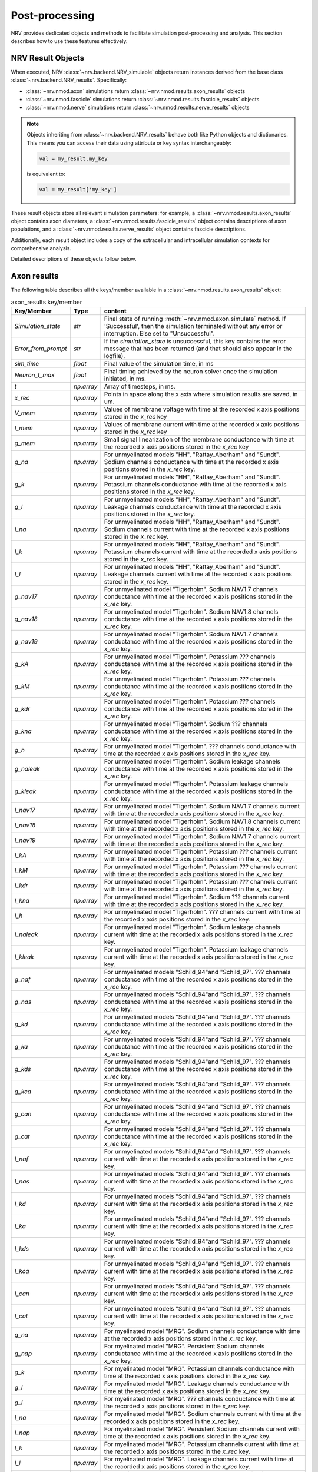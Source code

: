 Post-processing
===============

NRV provides dedicated objects and methods to facilitate simulation post-processing and analysis. This section describes how to use these features effectively.

NRV Result Objects
------------------

When executed, NRV :class:`~nrv.backend.NRV_simulable` objects return instances derived from the base class :class:`~nrv.backend.NRV_results`. Specifically:

- :class:`~nrv.nmod.axon` simulations return :class:`~nrv.nmod.results.axon_results` objects  
- :class:`~nrv.nmod.fascicle` simulations return :class:`~nrv.nmod.results.fascicle_results` objects  
- :class:`~nrv.nmod.nerve` simulations return :class:`~nrv.nmod.results.nerve_results` objects  

.. note::  
   Objects inheriting from :class:`~nrv.backend.NRV_results` behave both like Python objects and dictionaries. This means you can access their data using attribute or key syntax interchangeably:

   .. code-block:: python3

       val = my_result.my_key

   is equivalent to:

   .. code-block:: python3

       val = my_result['my_key']

These result objects store all relevant simulation parameters: for example, a :class:`~nrv.nmod.results.axon_results` object contains axon diameters, a :class:`~nrv.nmod.results.fascicle_results` object contains descriptions of axon populations, and a :class:`~nrv.nmod.results.nerve_results` object contains fascicle descriptions.  

Additionally, each result object includes a copy of the extracellular and intracellular simulation contexts for comprehensive analysis.

Detailed descriptions of these objects follow below.


Axon results
------------

The following table describes all the keys/member available in a :class:`~nrv.nmod.results.axon_results` object:

.. list-table:: axon_results key/member
    :widths: 10 10 150
    :header-rows: 1
    :align: center

    *   - Key/Member
        - Type
        - content
    *   - `Simulation_state`
        - `str`
        - Final state of running :meth:`~nrv.nmod.axon.simulate` method. If 'Successful', then the simulation terminated without any error or interruption. Else set to "Unsuccessful".
    *   - `Error_from_prompt`
        - `str`
        - If the `simulation_state` is unsuccessful, this key contains the error message that has been returned (and that should also appear in the logfile).
    *   - `sim_time`
        - `float`
        - Final value of the simulation time, in ms
    *   - `Neuron_t_max`
        - `float`
        - Final timing achieved by the neuron solver once the simulation initiated, in ms.
    *   - `t`
        - `np.array`
        - Array of timesteps, in ms.
    *   - `x_rec`
        - `np.array`
        - Points in space along the x axis where simulation results are saved, in um.
    *   - `V_mem`
        - `np.array`
        - Values of membrane voltage with time at the recorded x axis positions stored in the `x_rec` key
    *   - `I_mem`
        - `np.array`
        - Values of membrane current with time at the recorded x axis positions stored in the `x_rec` key
    *   - `g_mem`
        - `np.array`
        - Small signal linearization of the membrane conductance with time at the recorded x axis positions stored in the `x_rec` key
    *   - `g_na`
        - `np.array`
        - For unmyelinated models "HH", "Rattay_Aberham" and "Sundt". Sodium channels conductance with time at the recorded x axis positions stored in the `x_rec` key.
    *   - `g_k`
        - `np.array`
        - For unmyelinated models "HH", "Rattay_Aberham" and "Sundt". Potassium channels conductance with time at the recorded x axis positions stored in the `x_rec` key.
    *   - `g_l`
        - `np.array`
        - For unmyelinated models "HH", "Rattay_Aberham" and "Sundt". Leakage channels conductance with time at the recorded x axis positions stored in the `x_rec` key.
    *   - `I_na`
        - `np.array`
        - For unmyelinated models "HH", "Rattay_Aberham" and "Sundt". Sodium channels current with time at the recorded x axis positions stored in the `x_rec` key.
    *   - `I_k`
        - `np.array`
        - For unmyelinated models "HH", "Rattay_Aberham" and "Sundt". Potassium channels current with time at the recorded x axis positions stored in the `x_rec` key.
    *   - `I_l`
        - `np.array`
        - For unmyelinated models "HH", "Rattay_Aberham" and "Sundt". Leakage channels current with time at the recorded x axis positions stored in the `x_rec` key.
    *   - `g_nav17`
        - `np.array`
        - For unmyelinated model "Tigerholm". Sodium NAV1.7 channels conductance with time at the recorded x axis positions stored in the `x_rec` key.
    *   - `g_nav18`
        - `np.array`
        - For unmyelinated model "Tigerholm". Sodium NAV1.8 channels conductance with time at the recorded x axis positions stored in the `x_rec` key.
    *   - `g_nav19`
        - `np.array`
        - For unmyelinated model "Tigerholm". Sodium NAV1.7 channels conductance with time at the recorded x axis positions stored in the `x_rec` key.
    *   - `g_kA`
        - `np.array`
        - For unmyelinated model "Tigerholm". Potassium ??? channels conductance with time at the recorded x axis positions stored in the `x_rec` key.
    *   - `g_kM`
        - `np.array`
        - For unmyelinated model "Tigerholm". Potassium ??? channels conductance with time at the recorded x axis positions stored in the `x_rec` key.
    *   - `g_kdr`
        - `np.array`
        - For unmyelinated model "Tigerholm". Potassium ??? channels conductance with time at the recorded x axis positions stored in the `x_rec` key.
    *   - `g_kna`
        - `np.array`
        - For unmyelinated model "Tigerholm". Sodium ??? channels conductance with time at the recorded x axis positions stored in the `x_rec` key.
    *   - `g_h`
        - `np.array`
        - For unmyelinated model "Tigerholm". ??? channels conductance with time at the recorded x axis positions stored in the `x_rec` key.
    *   - `g_naleak`
        - `np.array`
        - For unmyelinated model "Tigerholm". Sodium leakage channels conductance with time at the recorded x axis positions stored in the `x_rec` key.
    *   - `g_kleak`
        - `np.array`
        - For unmyelinated model "Tigerholm". Potassium leakage channels conductance with time at the recorded x axis positions stored in the `x_rec` key.
    *   - `I_nav17`
        - `np.array`
        - For unmyelinated model "Tigerholm". Sodium NAV1.7 channels current with time at the recorded x axis positions stored in the `x_rec` key.
    *   - `I_nav18`
        - `np.array`
        - For unmyelinated model "Tigerholm". Sodium NAV1.8 channels current with time at the recorded x axis positions stored in the `x_rec` key.
    *   - `I_nav19`
        - `np.array`
        - For unmyelinated model "Tigerholm". Sodium NAV1.7 channels current with time at the recorded x axis positions stored in the `x_rec` key.
    *   - `I_kA`
        - `np.array`
        - For unmyelinated model "Tigerholm". Potassium ??? channels current with time at the recorded x axis positions stored in the `x_rec` key.
    *   - `I_kM`
        - `np.array`
        - For unmyelinated model "Tigerholm". Potassium ??? channels current with time at the recorded x axis positions stored in the `x_rec` key.
    *   - `I_kdr`
        - `np.array`
        - For unmyelinated model "Tigerholm". Potassium ??? channels current with time at the recorded x axis positions stored in the `x_rec` key.
    *   - `I_kna`
        - `np.array`
        - For unmyelinated model "Tigerholm". Sodium ??? channels current with time at the recorded x axis positions stored in the `x_rec` key.
    *   - `I_h`
        - `np.array`
        - For unmyelinated model "Tigerholm". ??? channels current with time at the recorded x axis positions stored in the `x_rec` key.
    *   - `I_naleak`
        - `np.array`
        - For unmyelinated model "Tigerholm". Sodium leakage channels current with time at the recorded x axis positions stored in the `x_rec` key.
    *   - `I_kleak`
        - `np.array`
        - For unmyelinated model "Tigerholm". Potassium leakage channels current with time at the recorded x axis positions stored in the `x_rec` key.

    *   - `g_naf`
        - `np.array`
        - For unmyelinated models "Schild_94"and "Schild_97". ??? channels conductance with time at the recorded x axis positions stored in the `x_rec` key.
    *   - `g_nas`
        - `np.array`
        - For unmyelinated models "Schild_94"and "Schild_97". ??? channels conductance with time at the recorded x axis positions stored in the `x_rec` key.
    *   - `g_kd`
        - `np.array`
        - For unmyelinated models "Schild_94"and "Schild_97". ??? channels conductance with time at the recorded x axis positions stored in the `x_rec` key.
    *   - `g_ka`
        - `np.array`
        - For unmyelinated models "Schild_94"and "Schild_97". ??? channels conductance with time at the recorded x axis positions stored in the `x_rec` key.
    *   - `g_kds`
        - `np.array`
        - For unmyelinated models "Schild_94"and "Schild_97". ??? channels conductance with time at the recorded x axis positions stored in the `x_rec` key.
    *   - `g_kca`
        - `np.array`
        - For unmyelinated models "Schild_94"and "Schild_97". ??? channels conductance with time at the recorded x axis positions stored in the `x_rec` key.
    *   - `g_can`
        - `np.array`
        - For unmyelinated models "Schild_94"and "Schild_97". ??? channels conductance with time at the recorded x axis positions stored in the `x_rec` key.
    *   - `g_cat`
        - `np.array`
        - For unmyelinated models "Schild_94"and "Schild_97". ??? channels conductance with time at the recorded x axis positions stored in the `x_rec` key.

    *   - `I_naf`
        - `np.array`
        - For unmyelinated models "Schild_94"and "Schild_97". ??? channels current with time at the recorded x axis positions stored in the `x_rec` key.
    *   - `I_nas`
        - `np.array`
        - For unmyelinated models "Schild_94"and "Schild_97". ??? channels current with time at the recorded x axis positions stored in the `x_rec` key.
    *   - `I_kd`
        - `np.array`
        - For unmyelinated models "Schild_94"and "Schild_97". ??? channels current with time at the recorded x axis positions stored in the `x_rec` key.
    *   - `I_ka`
        - `np.array`
        - For unmyelinated models "Schild_94"and "Schild_97". ??? channels current with time at the recorded x axis positions stored in the `x_rec` key.
    *   - `I_kds`
        - `np.array`
        - For unmyelinated models "Schild_94"and "Schild_97". ??? channels current with time at the recorded x axis positions stored in the `x_rec` key.
    *   - `I_kca`
        - `np.array`
        - For unmyelinated models "Schild_94"and "Schild_97". ??? channels current with time at the recorded x axis positions stored in the `x_rec` key.
    *   - `I_can`
        - `np.array`
        - For unmyelinated models "Schild_94"and "Schild_97". ??? channels current with time at the recorded x axis positions stored in the `x_rec` key.
    *   - `I_cat`
        - `np.array`
        - For unmyelinated models "Schild_94"and "Schild_97". ??? channels current with time at the recorded x axis positions stored in the `x_rec` key.

    *   - `g_na`
        - `np.array`
        - For myelinated model "MRG". Sodium channels conductance with time at the recorded x axis positions stored in the `x_rec` key.
    *   - `g_nap`
        - `np.array`
        - For myelinated model "MRG". Persistent Sodium channels conductance with time at the recorded x axis positions stored in the `x_rec` key.
    *   - `g_k`
        - `np.array`
        - For myelinated model "MRG". Potassium channels conductance with time at the recorded x axis positions stored in the `x_rec` key.
    *   - `g_l`
        - `np.array`
        - For myelinated model "MRG". Leakage channels conductance with time at the recorded x axis positions stored in the `x_rec` key.
    *   - `g_i`
        - `np.array`
        - For myelinated model "MRG". ??? channels conductance with time at the recorded x axis positions stored in the `x_rec` key.
    *   - `I_na`
        - `np.array`
        - For myelinated model "MRG". Sodium channels current with time at the recorded x axis positions stored in the `x_rec` key.
    *   - `I_nap`
        - `np.array`
        - For myelinated model "MRG". Persistent Sodium channels current with time at the recorded x axis positions stored in the `x_rec` key.
    *   - `I_k`
        - `np.array`
        - For myelinated model "MRG". Potassium channels current with time at the recorded x axis positions stored in the `x_rec` key.
    *   - `I_l`
        - `np.array`
        - For myelinated model "MRG". Leakage channels current with time at the recorded x axis positions stored in the `x_rec` key.
    *   - `I_i`
        - `np.array`
        - For myelinated model "MRG". ??? channels current with time at the recorded x axis positions stored in the `x_rec` key.

    *   - `g_na`
        - `np.array`
        - For myelinated model "Gaines_motor" and "Gaines_sensory". Sodium channels conductance with time at the recorded x axis positions stored in the `x_rec` key.
    *   - `g_nap`
        - `np.array`
        - For myelinated model "Gaines_motor" and "Gaines_sensory". Persistent sodium channels conductance with time at the recorded x axis positions stored in the `x_rec` key.
    *   - `g_k`
        - `np.array`
        - For myelinated model "Gaines_motor" and "Gaines_sensory". Potassium channels conductance with time at the recorded x axis positions stored in the `x_rec` key.
    *   - `g_kf`
        - `np.array`
        - For myelinated model "Gaines_motor" and "Gaines_sensory". Fast Potassium channels conductance with time at the recorded x axis positions stored in the `x_rec` key.
    *   - `g_l`
        - `np.array`
        - For myelinated model "Gaines_motor" and "Gaines_sensory". Leakage channels conductance with time at the recorded x axis positions stored in the `x_rec` key.
    *   - `g_q`
        - `np.array`
        - For myelinated model "Gaines_motor" and "Gaines_sensory". ??? channels conductance with time at the recorded x axis positions stored in the `x_rec` key.
    *   - `I_na`
        - `np.array`
        - For myelinated model "Gaines_motor" and "Gaines_sensory". Sodium channels current with time at the recorded x axis positions stored in the `x_rec` key.
    *   - `I_nap`
        - `np.array`
        - For myelinated model "Gaines_motor" and "Gaines_sensory". Persistent sodium channels current with time at the recorded x axis positions stored in the `x_rec` key.
    *   - `I_k`
        - `np.array`
        - For myelinated model "Gaines_motor" and "Gaines_sensory". Potassium channels current with time at the recorded x axis positions stored in the `x_rec` key.
    *   - `I_kf`
        - `np.array`
        - For myelinated model "Gaines_motor" and "Gaines_sensory". Fast Potassium channels current with time at the recorded x axis positions stored in the `x_rec` key.
    *   - `I_l`
        - `np.array`
        - For myelinated model "Gaines_motor" and "Gaines_sensory". Leakage channels current with time at the recorded x axis positions stored in the `x_rec` key.
    *   - `I_q`
        - `np.array`
        - For myelinated model "Gaines_motor" and "Gaines_sensory". ??? channels current with time at the recorded x axis positions stored in the `x_rec` key.


To save space in the :class:`~nrv.nmod.results.axon_results` object and discard unnecessary keys, some flags can be set in the :class:`~nrv.nmod.axon` object prior to the simulation:

.. code:: python3

    my_axon.record_V_mem = True         # save V_mem in the result object
    my_axon.record_I_mem = True         # save I_mem in the result object
    my_axon.record_g_mem = True         # save g_mem in the result object
    my_axon.record_g_ions = True        # save all g_xx in the result object
    my_axon.record_I_ions = True        # save all I_xx in the result object
    my_axon.record_particles = True     # save all particles in the result object

.. note::

   By default, only the ``record_V_mem`` flag is set to ``True``.


Several methods are implemented in the :class:`~nrv.nmod.results.axon_results` class. These include:

- :meth:`~nrv.nmod.results.axon_results.is_recruited`: returns ``True`` if an action potential is detected in the axon.
- :meth:`~nrv.nmod.results.axon_results.get_avg_AP_speed`: returns the conduction velocity of the action potential.
- :meth:`~nrv.nmod.results.axon_results.is_blocked`: detects if the axon conduction is blocked (for example, using KES stimulation).
- :meth:`~nrv.nmod.results.axon_results.rasterize`: rasterizes the ``V_mem`` data to facilitate analysis.

An example of using the different methods available in :class:`~nrv.nmod.results.axon_results` is available in the :doc:`examples <../examples/generic/18_Action_Potential_Analysis>` 


.. note::

   The :meth:`~nrv.nmod.results.axon_results.is_blocked` method requires *at least* an intracellular pulse to test axon conduction.



Fascicle results
----------------

The :class:`~nrv.nmod.results.fascicle_results` object aggregates parameters from the :class:`~nrv.nmod.fascicle` object and contains an :class:`~nrv.nmod.results.axon_results` for each simulated :class:`~nrv.nmod.axon` of fascicle. Each :class:`~nrv.nmod.results.axon_results` can be accessed using the following keys:

.. code:: python3

    my_axon_result = my_fascicle_result.axonx
    my_axon_result = my_fascicle_result['axonx']  # equivalent

where ``x`` ranges from 0 to the total number of axons-1 in the fascicle. You can retrieve all available axon keys using the :meth:`~nrv.nmod.results.fascicle_results.get_axons_key` method. Additional methods include:

- :meth:`~nrv.nmod.results.fascicle_results.get_recruited_axons`: returns the proportion (between 0 and 1) of recruited axons in the fascicle.
- :meth:`~nrv.nmod.results.fascicle_results.plot_recruited_fibers`: generates a plot of activated fibers within the fascicle.

Nerve results
-------------

The :class:`~nrv.nmod.results.nerve_results` object aggregates parameters from the :class:`~nrv.nmod.nerve` object and contains a :class:`~nrv.nmod.results.fascicle_results` for each simulated :class:`~nrv.nmod.nerve` within the nerve. Each :class:`~nrv.nmod.results.fascicle_results` can be accessed with the following keys:

.. code:: python3

    my_fascicle_result = my_nerve_result.fasciclex
    my_fascicle_result = my_nerve_result['fasciclex']  # equivalent

where ``x`` ranges from 0 to the total number of fascicles-1 in the nerve. You can retrieve all available fascicle keys using the :meth:`~nrv.nmod.results.nerve_results.get_fascicle_key` method. Other useful methods include:

- :meth:`~nrv.nmod.results.nerve_results.get_fascicle_results`: returns the :class:`~nrv.nmod.results.fascicle_results` for a specified fascicle ID.
- :meth:`~nrv.nmod.results.nerve_results.plot_recruited_fibers`: plots activated fibers within the nerve.

Post-processing functions
-------------------------

NRV allows the use of custom post-processing functions to filter and reduce data after the simulation of each individual :class:`~nrv.nmod.axon` in a :class:`~nrv.nmod.fascicle` or :class:`~nrv.nmod.nerve` object.  
These functions are called **after each axon simulation**, and operate on the resulting :meth:`~nrv.nmod.results.axon_results` object.

This mechanism is mainly used to remove unnecessary keys (e.g., membrane's voltage after action potential detection) in order to **reduce memory usage** during large-scale simulations.

.. note::
   Although we now use post-processing functions, the class member is still called ``postproc_script`` for backward compatibility with earlier versions of NRV.  

.. warning::
   In future releases, the terminology may evolve to clarify the difference between legacy "scripts" and callable Python functions.

Usage
-----

Post-processing functions can be set at the :class:`~nrv.nmod.fascicle` or :class:`~nrv.nmod.nerve` level using the ``postproc_script`` attribute.  
Optional arguments to the post-processing function can be passed using the ``postproc_kwargs`` attribute.

Built-in functions (formerly scripts)
-------------------------------------

NRV provides a few built-in post-processing scripts:

- :meth:`~nrv.ui.default_PP`: rasterizes ``V_mem`` and removes it if ``record_V_mem`` is disabled. This is the default behavior.
- :meth:`~nrv.ui.rmv_keys`: rasterizes ``V_mem`` and removes all keys except minimal axon metadata.
- :meth:`~nrv.ui.is_recruited`: rasterizes ``V_mem``, performs AP detection, and removes all irrelevant keys.
- :meth:`~nrv.ui.is_blocked`: rasterizes ``V_mem``, detects conduction block, and keeps only relevant keys.
- :meth:`~nrv.ui.sample_keys`: Undersample the desired keys and remove most of the :meth:`~nrv.nmod.results.axon_results`-object's other keys to alleviate RAM usage
- :meth:`~nrv.ui.sample_g_mem`: Undersample the membrane conductivity (``results["g_mem"]``)  and remove most of the `axon_results` other keys to alleviate RAM usage
- :meth:`~nrv.ui.vmem_plot`: Plot and save the membrane potential along each axon of the fascicle in a specified folder
- :meth:`~nrv.ui.raster_plot`: Plot and save the raster plot along each axon of the fascicle in a specified folder


.. note::
    Built-in post-processing scripts can be assigned either by directly passing the function or by specifying its name as a string.
    Both approaches are equivalent and compatible with the internal dispatcher:

    .. code:: python

        my_fasc.postproc_script = default_PP

    is equivalent to:

    .. code:: python

        my_fasc.postproc_script = "default_PP"

Custom post-processing functions
--------------------------------

You can define your own function with the following signature:

.. code:: python

   def my_custom_postproc(results: nrv.axon_results, **kwargs) -> nrv.axon_results:
       # modify results in-place or return modified copy
       return results

The function receives the :meth:`~nrv.nmod.results.axon_results` object and optional keyword arguments.

Examples
--------

**For a fascicle:**

.. code:: python

   import nrv
   import numpy as np

   def test_pp(results: nrv.axon_results, num=0):
       results["comment"] = "Custom PP accessed"
       results["num"] = num
       results.remove_key(keys_to_keep={"ID", "comment", "num"})
       return results

   fasc = nrv.fascicle()
   fasc.define_length(10000)
   fasc.axons_diameter = np.array([5.7])
   fasc.axons_type = np.array([1])
   fasc.axons_y = np.array([0])
   fasc.axons_z = np.array([0])
   fasc.postproc_script = test_pp
   fasc.postproc_kwargs = {"num": 1}

   results = fasc.simulate()

**For a nerve:**

.. code:: python

   import nrv
   import numpy as np

   def test_pp(results: nrv.axon_results, num=0):
       results["comment"] = "Custom PP accessed"
       results["num"] = num
       results.remove_key(keys_to_keep={"ID", "comment", "num"})
       return results

   fasc = nrv.fascicle()
   fasc.axons_diameter = np.array([5.7, 1.0])
   fasc.axons_type = np.array([1, 0])
   fasc.axons_y = np.array([0, 10])
   fasc.axons_z = np.array([0, 0])
   fasc.define_circular_contour(D=50)

   nerve = nrv.nerve(Length=10000)
   nerve.add_fascicle(fasc, ID=1)
   nerve.postproc_script = test_pp
   nerve.postproc_kwargs = {"num": 2}

   results = nerve.simulate()




